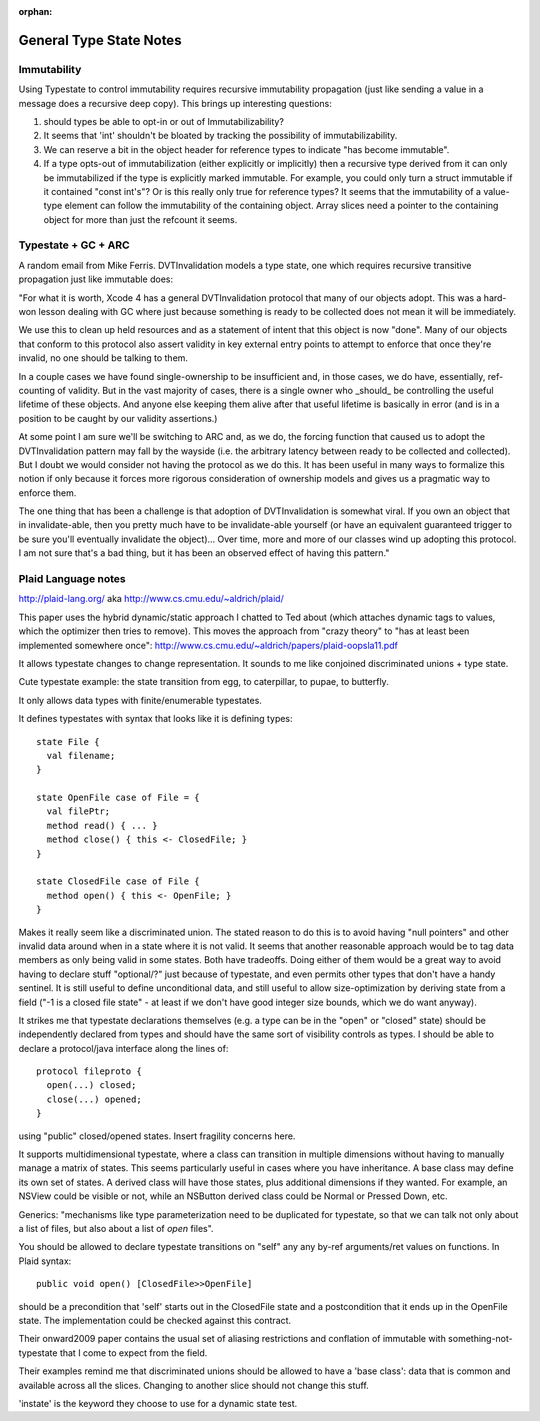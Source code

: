 :orphan:

General Type State Notes
========================

Immutability
------------

Using Typestate to control immutability requires recursive immutability
propagation (just like sending a value in a message does a recursive deep copy).
This brings up interesting questions:

1. should types be able to opt-in or out of Immutabilizability?

2. It seems that 'int' shouldn't be bloated by tracking the possibility of
   immutabilizability.

3. We can reserve a bit in the object header for reference types to indicate
   "has become immutable".

4. If a type opts-out of immutabilization (either explicitly or implicitly) then
   a recursive type derived from it can only be immutabilized if the type is
   explicitly marked immutable.  For example, you could only turn a struct
   immutable if it contained "const int's"?  Or is this really only true for
   reference types?  It seems that the immutability of a value-type element can
   follow the immutability of the containing object.  Array slices need a
   pointer to the containing object for more than just the refcount it seems.

Typestate + GC + ARC
--------------------

A random email from Mike Ferris.  DVTInvalidation models a type state, one which
requires recursive transitive propagation just like immutable does:

"For what it is worth, Xcode 4 has a general DVTInvalidation protocol that many
of our objects adopt.  This was a hard-won lesson dealing with GC where just
because something is ready to be collected does not mean it will be immediately.

We use this to clean up held resources and as a statement of intent that this
object is now "done".  Many of our objects that conform to this protocol also
assert validity in key external entry points to attempt to enforce that once
they're invalid, no one should be talking to them.

In a couple cases we have found single-ownership to be insufficient and, in
those cases, we do have, essentially, ref-counting of validity.  But in the vast
majority of cases, there is a single owner who _should_ be controlling the
useful lifetime of these objects.  And anyone else keeping them alive after that
useful lifetime is basically in error (and is in a position to be caught by our
validity assertions.)

At some point I am sure we'll be switching to ARC and, as we do, the forcing
function that caused us to adopt the DVTInvalidation pattern may fall by the
wayside (i.e. the arbitrary latency between ready to be collected and
collected).  But I doubt we would consider not having the protocol as we do
this.  It has been useful in many ways to formalize this notion if only because
it forces more rigorous consideration of ownership models and gives us a
pragmatic way to enforce them.

The one thing that has been a challenge is that adoption of DVTInvalidation is
somewhat viral.  If you own an object that in invalidate-able, then you pretty
much have to be invalidate-able yourself (or have an equivalent guaranteed
trigger to be sure you'll eventually invalidate the object)...  Over time, more
and more of our classes wind up adopting this protocol.  I am not sure that's a
bad thing, but it has been an observed effect of having this pattern."

Plaid Language notes
--------------------

http://plaid-lang.org/ aka http://www.cs.cmu.edu/~aldrich/plaid/

This paper uses the hybrid dynamic/static approach I chatted to Ted about (which
attaches dynamic tags to values, which the optimizer then tries to remove). This
moves the approach from "crazy theory" to "has at least been implemented
somewhere once": http://www.cs.cmu.edu/~aldrich/papers/plaid-oopsla11.pdf

It allows typestate changes to change representation.  It sounds to me like
conjoined discriminated unions + type state.

Cute typestate example: the state transition from egg, to caterpillar, to pupae,
to butterfly.

It only allows data types with finite/enumerable typestates.

It defines typestates with syntax that looks like it is defining types::

  state File {
    val filename;
  }

  state OpenFile case of File = {
    val filePtr;
    method read() { ... }
    method close() { this <- ClosedFile; }
  }

  state ClosedFile case of File {
    method open() { this <- OpenFile; }
  }

Makes it really seem like a discriminated union.  The stated reason to do this
is to avoid having "null pointers" and other invalid data around when in a state
where it is not valid.  It seems that another reasonable approach would be to
tag data members as only being valid in some states.  Both have tradeoffs.
Doing either of them would be a great way to avoid having to declare stuff
"optional/?" just because of typestate, and even permits other types that don't
have a handy sentinel.  It is still useful to define unconditional data, and
still useful to allow size-optimization by deriving state from a field ("-1 is a
closed file state" - at least if we don't have good integer size bounds, which
we do want anyway).

It strikes me that typestate declarations themselves (e.g. a type can be in the
"open" or "closed" state) should be independently declared from types and should
have the same sort of visibility controls as types.  I should be able to declare
a protocol/java interface along the lines of::

  protocol fileproto {
    open(...) closed;
    close(...) opened;
  }

using "public" closed/opened states.  Insert fragility concerns here.

It supports multidimensional typestate, where a class can transition in multiple
dimensions without having to manually manage a matrix of states.  This seems
particularly useful in cases where you have inheritance.  A base class may
define its own set of states.  A derived class will have those states, plus
additional dimensions if they wanted.  For example, an NSView could be visible
or not, while an NSButton derived class could be Normal or Pressed Down, etc.

Generics: "mechanisms like type parameterization need to be duplicated for
typestate, so that we can talk not only about a list of files, but also about a
list of *open* files".


You should be allowed to declare typestate transitions on "self" any any by-ref
arguments/ret values on functions.  In Plaid syntax::

  public void open() [ClosedFile>>OpenFile]

should be a precondition that 'self' starts out in the ClosedFile state and a
postcondition that it ends up in the OpenFile state.  The implementation could
be checked against this contract.

Their onward2009 paper contains the usual set of aliasing restrictions and
conflation of immutable with something-not-typestate that I come to expect from
the field.

Their examples remind me that discriminated unions should be allowed to have a
'base class': data that is common and available across all the slices.  Changing
to another slice should not change this stuff.

'instate' is the keyword they choose to use for a dynamic state test.

